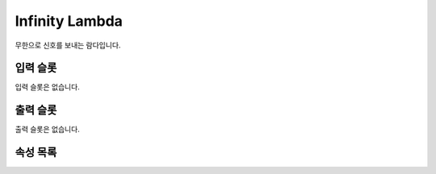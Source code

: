 .. meta::
    :keywords: LAMBDAS TRIGGER INFINITY

.. _doc-lambdas-trigger-infinity:

Infinity Lambda
===============

무한으로 신호를 보내는 람다입니다.

입력 슬롯
---------

입력 슬롯은 없습니다.

출력 슬롯
---------

출력 슬롯은 없습니다.

속성 목록
---------

